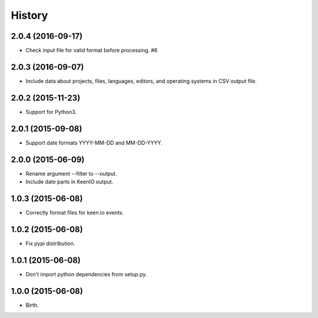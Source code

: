 
History
-------


2.0.4 (2016-09-17)
++++++++++++++++++

- Check input file for valid format before processing. #6


2.0.3 (2016-09-07)
++++++++++++++++++

- Include data about projects, files, languages, editors, and operating
  systems in CSV output file.


2.0.2 (2015-11-23)
++++++++++++++++++

- Support for Python3.


2.0.1 (2015-09-08)
++++++++++++++++++

- Support date formats YYYY-MM-DD and MM-DD-YYYY.


2.0.0 (2015-06-09)
++++++++++++++++++

- Rename argument --filter to --output.
- Include date parts in KeenIO output.


1.0.3 (2015-06-08)
++++++++++++++++++

- Correctly format files for keen.io events.


1.0.2 (2015-06-08)
++++++++++++++++++

- Fix pypi distribution.


1.0.1 (2015-06-08)
++++++++++++++++++

- Don't import python dependencies from setup.py.


1.0.0 (2015-06-08)
++++++++++++++++++

- Birth.
